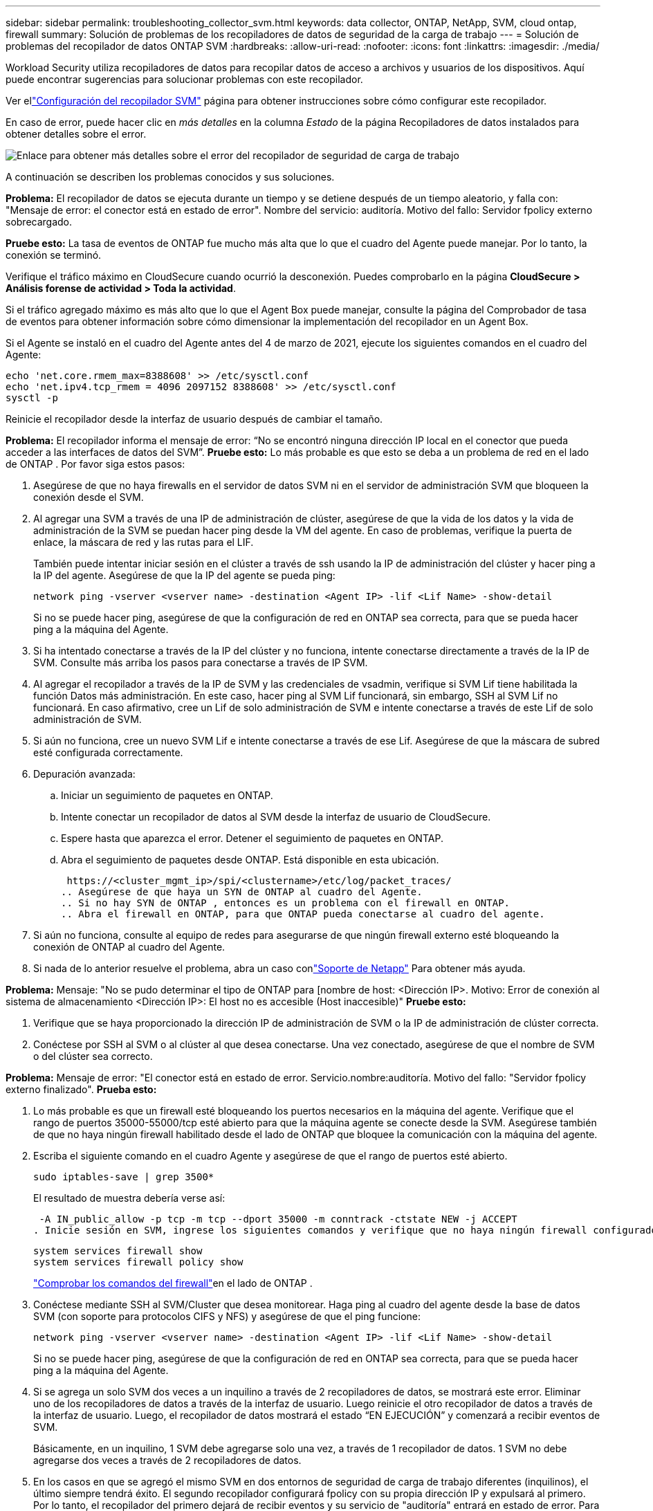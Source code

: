 ---
sidebar: sidebar 
permalink: troubleshooting_collector_svm.html 
keywords: data collector, ONTAP, NetApp, SVM, cloud ontap, firewall 
summary: Solución de problemas de los recopiladores de datos de seguridad de la carga de trabajo 
---
= Solución de problemas del recopilador de datos ONTAP SVM
:hardbreaks:
:allow-uri-read: 
:nofooter: 
:icons: font
:linkattrs: 
:imagesdir: ./media/


[role="lead"]
Workload Security utiliza recopiladores de datos para recopilar datos de acceso a archivos y usuarios de los dispositivos.  Aquí puede encontrar sugerencias para solucionar problemas con este recopilador.

Ver ellink:task_add_collector_svm.html["Configuración del recopilador SVM"] página para obtener instrucciones sobre cómo configurar este recopilador.

En caso de error, puede hacer clic en _más detalles_ en la columna _Estado_ de la página Recopiladores de datos instalados para obtener detalles sobre el error.

image:CS_Data_Collector_Error.png["Enlace para obtener más detalles sobre el error del recopilador de seguridad de carga de trabajo"]

A continuación se describen los problemas conocidos y sus soluciones.

****
*Problema:* El recopilador de datos se ejecuta durante un tiempo y se detiene después de un tiempo aleatorio, y falla con: "Mensaje de error: el conector está en estado de error".  Nombre del servicio: auditoría.  Motivo del fallo: Servidor fpolicy externo sobrecargado.

*Pruebe esto:* La tasa de eventos de ONTAP fue mucho más alta que lo que el cuadro del Agente puede manejar.  Por lo tanto, la conexión se terminó.

Verifique el tráfico máximo en CloudSecure cuando ocurrió la desconexión.  Puedes comprobarlo en la página *CloudSecure > Análisis forense de actividad > Toda la actividad*.

Si el tráfico agregado máximo es más alto que lo que el Agent Box puede manejar, consulte la página del Comprobador de tasa de eventos para obtener información sobre cómo dimensionar la implementación del recopilador en un Agent Box.

Si el Agente se instaló en el cuadro del Agente antes del 4 de marzo de 2021, ejecute los siguientes comandos en el cuadro del Agente:

....
echo 'net.core.rmem_max=8388608' >> /etc/sysctl.conf
echo 'net.ipv4.tcp_rmem = 4096 2097152 8388608' >> /etc/sysctl.conf
sysctl -p
....
Reinicie el recopilador desde la interfaz de usuario después de cambiar el tamaño.

****
****
*Problema:* El recopilador informa el mensaje de error: “No se encontró ninguna dirección IP local en el conector que pueda acceder a las interfaces de datos del SVM”.  *Pruebe esto:* Lo más probable es que esto se deba a un problema de red en el lado de ONTAP .  Por favor siga estos pasos:

. Asegúrese de que no haya firewalls en el servidor de datos SVM ni en el servidor de administración SVM que bloqueen la conexión desde el SVM.
. Al agregar una SVM a través de una IP de administración de clúster, asegúrese de que la vida de los datos y la vida de administración de la SVM se puedan hacer ping desde la VM del agente.  En caso de problemas, verifique la puerta de enlace, la máscara de red y las rutas para el LIF.
+
También puede intentar iniciar sesión en el clúster a través de ssh usando la IP de administración del clúster y hacer ping a la IP del agente.  Asegúrese de que la IP del agente se pueda ping:

+
 network ping -vserver <vserver name> -destination <Agent IP> -lif <Lif Name> -show-detail
+
Si no se puede hacer ping, asegúrese de que la configuración de red en ONTAP sea correcta, para que se pueda hacer ping a la máquina del Agente.

. Si ha intentado conectarse a través de la IP del clúster y no funciona, intente conectarse directamente a través de la IP de SVM.  Consulte más arriba los pasos para conectarse a través de IP SVM.
. Al agregar el recopilador a través de la IP de SVM y las credenciales de vsadmin, verifique si SVM Lif tiene habilitada la función Datos más administración.  En este caso, hacer ping al SVM Lif funcionará, sin embargo, SSH al SVM Lif no funcionará.  En caso afirmativo, cree un Lif de solo administración de SVM e intente conectarse a través de este Lif de solo administración de SVM.
. Si aún no funciona, cree un nuevo SVM Lif e intente conectarse a través de ese Lif.  Asegúrese de que la máscara de subred esté configurada correctamente.
. Depuración avanzada:
+
.. Iniciar un seguimiento de paquetes en ONTAP.
.. Intente conectar un recopilador de datos al SVM desde la interfaz de usuario de CloudSecure.
.. Espere hasta que aparezca el error.  Detener el seguimiento de paquetes en ONTAP.
.. Abra el seguimiento de paquetes desde ONTAP.  Está disponible en esta ubicación.
+
 https://<cluster_mgmt_ip>/spi/<clustername>/etc/log/packet_traces/
.. Asegúrese de que haya un SYN de ONTAP al cuadro del Agente.
.. Si no hay SYN de ONTAP , entonces es un problema con el firewall en ONTAP.
.. Abra el firewall en ONTAP, para que ONTAP pueda conectarse al cuadro del agente.


. Si aún no funciona, consulte al equipo de redes para asegurarse de que ningún firewall externo esté bloqueando la conexión de ONTAP al cuadro del Agente.
. Si nada de lo anterior resuelve el problema, abra un caso conlink:concept_requesting_support.html["Soporte de Netapp"] Para obtener más ayuda.


****
****
*Problema:* Mensaje: "No se pudo determinar el tipo de ONTAP para [nombre de host: <Dirección IP>.  Motivo: Error de conexión al sistema de almacenamiento <Dirección IP>: El host no es accesible (Host inaccesible)" *Pruebe esto:*

. Verifique que se haya proporcionado la dirección IP de administración de SVM o la IP de administración de clúster correcta.
. Conéctese por SSH al SVM o al clúster al que desea conectarse.  Una vez conectado, asegúrese de que el nombre de SVM o del clúster sea correcto.


****
****
*Problema:* Mensaje de error: "El conector está en estado de error.  Servicio.nombre:auditoría.  Motivo del fallo: "Servidor fpolicy externo finalizado".  *Prueba esto:*

. Lo más probable es que un firewall esté bloqueando los puertos necesarios en la máquina del agente.  Verifique que el rango de puertos 35000-55000/tcp esté abierto para que la máquina agente se conecte desde la SVM.  Asegúrese también de que no haya ningún firewall habilitado desde el lado de ONTAP que bloquee la comunicación con la máquina del agente.
. Escriba el siguiente comando en el cuadro Agente y asegúrese de que el rango de puertos esté abierto.
+
 sudo iptables-save | grep 3500*
+
El resultado de muestra debería verse así:

+
 -A IN_public_allow -p tcp -m tcp --dport 35000 -m conntrack -ctstate NEW -j ACCEPT
. Inicie sesión en SVM, ingrese los siguientes comandos y verifique que no haya ningún firewall configurado para bloquear la comunicación con ONTAP.
+
....
system services firewall show
system services firewall policy show
....
+
link:https://docs.netapp.com/ontap-9/index.jsp?topic=%2Fcom.netapp.doc.dot-cm-nmg%2FGUID-969851BB-4302-4645-8DAC-1B059D81C5B2.html["Comprobar los comandos del firewall"]en el lado de ONTAP .

. Conéctese mediante SSH al SVM/Cluster que desea monitorear.  Haga ping al cuadro del agente desde la base de datos SVM (con soporte para protocolos CIFS y NFS) y asegúrese de que el ping funcione:
+
 network ping -vserver <vserver name> -destination <Agent IP> -lif <Lif Name> -show-detail
+
Si no se puede hacer ping, asegúrese de que la configuración de red en ONTAP sea correcta, para que se pueda hacer ping a la máquina del Agente.

. Si se agrega un solo SVM dos veces a un inquilino a través de 2 recopiladores de datos, se mostrará este error.  Eliminar uno de los recopiladores de datos a través de la interfaz de usuario.  Luego reinicie el otro recopilador de datos a través de la interfaz de usuario.  Luego, el recopilador de datos mostrará el estado “EN EJECUCIÓN” y comenzará a recibir eventos de SVM.
+
Básicamente, en un inquilino, 1 SVM debe agregarse solo una vez, a través de 1 recopilador de datos.  1 SVM no debe agregarse dos veces a través de 2 recopiladores de datos.

. En los casos en que se agregó el mismo SVM en dos entornos de seguridad de carga de trabajo diferentes (inquilinos), el último siempre tendrá éxito.  El segundo recopilador configurará fpolicy con su propia dirección IP y expulsará al primero.  Por lo tanto, el recopilador del primero dejará de recibir eventos y su servicio de "auditoría" entrará en estado de error.  Para evitar esto, configure cada SVM en un solo entorno.
. Este error también puede ocurrir si las políticas de servicio no están configuradas correctamente.  Con ONTAP 9.8 o posterior, para conectarse al recopilador de fuentes de datos, se requiere el servicio data-fpolicy-client junto con el servicio de datos data-nfs y/o data-cifs.  Además, el servicio data-fpolicy-client debe estar asociado con los datos lif para el SVM monitoreado.


****
****
*Problema:* No se ven eventos en la página de actividad.  *Prueba esto:*

. Compruebe si el recopilador ONTAP está en estado “EN EJECUCIÓN”.  Si es así, asegúrese de que se generen algunos eventos CIF en las máquinas virtuales del cliente CIF abriendo algunos archivos.
. Si no se ven actividades, inicie sesión en SVM e ingrese el siguiente comando.
+
 <SVM>event log show -source fpolicy
+
Asegúrese de que no haya errores relacionados con fpolicy.

. Si no se ven actividades, inicie sesión en SVM. Introduzca el siguiente comando:
+
 <SVM>fpolicy show
+
Verifique si la política fpolicy denominada con el prefijo “cloudsecure_” se ha configurado y el estado es “activado”.  Si no se configura, lo más probable es que el agente no pueda ejecutar los comandos en la SVM.  Asegúrese de que se hayan cumplido todos los requisitos previos descritos al principio de la página.



****
****
*Problema:* El recopilador de datos SVM está en estado de error y el mensaje de error es “El agente no pudo conectarse al recopilador”. *Pruebe esto:*

. Lo más probable es que el agente esté sobrecargado y no pueda conectarse a los recopiladores de fuentes de datos.
. Verifique cuántos recopiladores de fuentes de datos están conectados al agente.
. Verifique también la velocidad del flujo de datos en la página “Toda la actividad” de la interfaz de usuario.
. Si la cantidad de actividades por segundo es significativamente alta, instale otro Agente y mueva algunos de los Recopiladores de fuentes de datos al nuevo Agente.


****
****
*Problema:* El recopilador de datos de SVM muestra un mensaje de error como "fpolicy.server.connectError: el nodo no pudo establecer una conexión con el servidor FPolicy "12.195.15.146" (motivo: "Se agotó el tiempo de selección")" *Pruebe esto:* El firewall está habilitado en SVM/Cluster.  Entonces, el motor fpolicy no puede conectarse al servidor fpolicy.  Las CLI en ONTAP que se pueden utilizar para obtener más información son:

....
event log show -source fpolicy which shows the error
event log show -source fpolicy -fields event,action,description which shows more details.
....
link:https://docs.netapp.com/ontap-9/index.jsp?topic=%2Fcom.netapp.doc.dot-cm-nmg%2FGUID-969851BB-4302-4645-8DAC-1B059D81C5B2.html["Comprobar los comandos del firewall"]en el lado de ONTAP .

****
****
*Problema:* Mensaje de error: “El conector está en estado de error.  Nombre del servicio:auditoría.  Motivo del error: No se encontró ninguna interfaz de datos válida (función: datos, protocolos de datos: NFS o CIFS o ambos, estado: activo) en la SVM.  *Pruebe esto:* Asegúrese de que haya una interfaz operativa (que tenga función de datos y protocolo de datos como CIFS/NFS).

****
****
*Problema:* El recopilador de datos entra en estado de Error y luego pasa al estado EN EJECUCIÓN después de un tiempo, para luego volver al estado de Error nuevamente.  Este ciclo se repite.  *Pruebe esto:* Esto suele suceder en el siguiente escenario:

. Se agregaron varios recopiladores de datos.
. A los recopiladores de datos que muestren este tipo de comportamiento se les agregará 1 SVM.  Lo que significa que 2 o más recopiladores de datos están conectados a 1 SVM.
. Asegúrese de que un recopilador de datos se conecte a solo una SVM.
. Eliminar los demás recopiladores de datos que estén conectados al mismo SVM.


****
****
*Problema:* El conector está en estado de error.  Nombre del servicio: auditoría.  Motivo del error: No se pudo configurar (política en SVM svmname.  Motivo: Valor no válido especificado para el elemento 'shares-to-include' dentro de 'fpolicy.policy.scope-modify: "Federal'' *Pruebe esto:* *Los nombres de los recursos compartidos deben proporcionarse sin comillas.  Edite la configuración de DSC de ONTAP SVM para corregir los nombres de los recursos compartidos.

_Incluir y excluir acciones_ no está pensado para una lista larga de nombres de acciones.  Utilice el filtrado por volumen en su lugar si tiene una gran cantidad de acciones para incluir o excluir.

****
****
*Problema:* Existen políticas fpolicies en el Cluster que no se utilizan.  ¿Qué se debe hacer con ellos antes de instalar Workload Security?  *Pruebe esto:* Se recomienda eliminar todas las configuraciones fpolicy existentes no utilizadas incluso si están en estado desconectado.  Workload Security creará fpolicy con el prefijo "cloudsecure_".  Se pueden eliminar todas las demás configuraciones de fpolicy no utilizadas.

Comando CLI para mostrar la lista fpolicy:

 fpolicy show
Pasos para eliminar configuraciones de fpolicy:

....
fpolicy disable -vserver <svmname> -policy-name <policy_name>
fpolicy policy scope delete -vserver <svmname> -policy-name <policy_name>
fpolicy policy delete -vserver <svmname> -policy-name <policy_name>
fpolicy policy event delete -vserver <svmname> -event-name <event_list>
fpolicy policy external-engine delete -vserver <svmname> -engine-name <engine_name>
....
|Después de habilitar la seguridad de la carga de trabajo, el rendimiento de ONTAP se ve afectado: la latencia se vuelve esporádicamente alta, las IOP se vuelven esporádicamente bajas.  |Al usar ONTAP con Workload Security, a veces se pueden observar problemas de latencia en ONTAP.  Hay varias razones posibles para esto, como se señala a continuación:link:https://mysupport.netapp.com/site/bugs-online/product/ONTAP/BURT/1372994["1372994"] , https://mysupport.netapp.com/site/bugs-online/product/ONTAP/BURT/1415152["1415152"] , https://mysupport.netapp.com/site/bugs-online/product/ONTAP/BURT/1438207["1438207"] , https://mysupport.netapp.com/site/bugs-online/product/ONTAP/BURT/1479704["1479704"] , https://mysupport.netapp.com/site/bugs-online/product/ONTAP/BURT/1354659["1354659"] .  Todos estos problemas están solucionados en ONTAP 9.13.1 y versiones posteriores; se recomienda encarecidamente utilizar una de estas versiones posteriores.

****
****
*Problema:* El recopilador de datos tiene un error y muestra este mensaje de error.  “Error: el conector está en estado de error.  Nombre del servicio: auditoría.  Motivo del error: No se pudo configurar la política en SVM svm_test.  Motivo: Falta valor para el campo zapi: eventos.  “ *Prueba esto:*

. Comience con una nueva SVM con solo el servicio NFS configurado.
. Agregue un recopilador de datos ONTAP SVM en Seguridad de carga de trabajo.  CIFS se configura como un protocolo permitido para SVM al agregar el recopilador de datos ONTAP SVM en Seguridad de carga de trabajo.
. Espere hasta que el recopilador de datos en Seguridad de carga de trabajo muestre un error.
. Dado que el servidor CIFS NO está configurado en el SVM, este error, como se muestra a la izquierda, lo muestra Workload Security.
. Edite el recopilador de datos ONTAP SVM y desmarque los CIF como protocolo permitido.  Guarde el recopilador de datos.  Comenzará a ejecutarse solo con el protocolo NFS habilitado.


****
****
*Problema:* El recopilador de datos muestra el mensaje de error: “Error: No se pudo determinar el estado del recopilador en 2 reintentos, intente reiniciar el recopilador nuevamente (Código de error: AGENT008)”.  *Prueba esto:*

. En la página Recopiladores de datos, desplácese hacia la derecha del recopilador de datos que genera el error y haga clic en el menú de 3 puntos.  Seleccione _Editar_.  Introduzca nuevamente la contraseña del recopilador de datos.  Guarde el recopilador de datos presionando el botón _Guardar_.  El recopilador de datos se reiniciará y el error debería resolverse.
. Es posible que la máquina del agente no tenga suficiente espacio en CPU o RAM; es por eso que los DSC están fallando.  Verifique la cantidad de recopiladores de datos que se agregaron al agente en la máquina.  Si es más de 20, aumente la capacidad de CPU y RAM de la máquina del Agente.  Una vez que se aumenta la CPU y la RAM, los DSC pasarán al estado de inicialización y luego al estado de ejecución automáticamente.  Consulta la guía de tallas enlink:concept_cs_event_rate_checker.html["esta página"] .


****
****
*Problema:* El recopilador de datos genera un error cuando se selecciona el modo SVM.  *Pruebe esto:* Al conectarse en modo SVM, si se utiliza la IP de administración del clúster para conectarse en lugar de la IP de administración de SVM, la conexión generará un error.  Asegúrese de que se utilice la IP SVM correcta.

****
****
*Problema:* El recopilador de datos muestra un mensaje de error cuando la función Acceso denegado está habilitada: "El conector está en estado de error.  Nombre del servicio: auditoría.  Motivo del error: No se pudo configurar fpolicy en SVM test_svm.  Motivo: El usuario no está autorizado."  *Pruebe esto:* Es posible que al usuario le falten los permisos REST necesarios para la función Acceso denegado.  Por favor, siga las instrucciones enlink:concept_ws_integration_with_ontap_access_denied.html["esta página"] para establecer los permisos.

Reinicie el recopilador una vez establecidos los permisos.

****
Si aún tiene problemas, comuníquese con los enlaces de soporte mencionados en la página *Ayuda > Soporte*.
